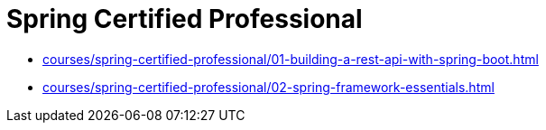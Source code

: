 = Spring Certified Professional

* xref:courses/spring-certified-professional/01-building-a-rest-api-with-spring-boot.adoc[]
* xref:courses/spring-certified-professional/02-spring-framework-essentials.adoc[]
